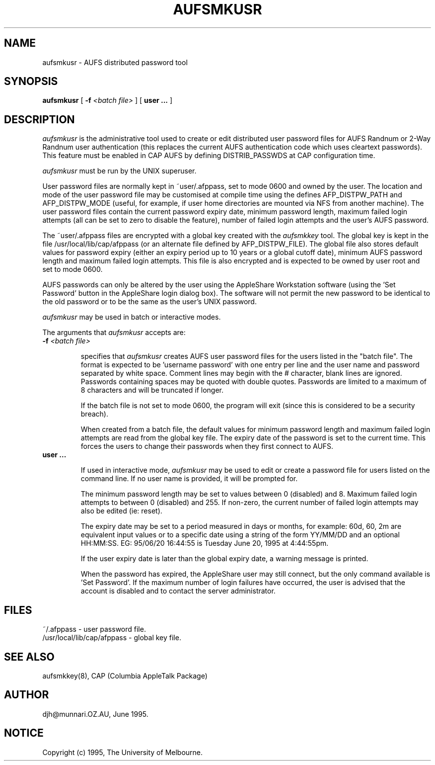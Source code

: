 .\" troff -man
.TH AUFSMKUSR 8L "Jun 20 1995" "AUFS Distributed Passwords"
.SH NAME
aufsmkusr \- AUFS distributed password tool
.SH SYNOPSIS
.B aufsmkusr
[
.BI \-f " <batch file>"
] [
.BI user\ ...
]
.SH DESCRIPTION
.I aufsmkusr
is the administrative tool used to create or edit distributed user password
files for AUFS Randnum or 2-Way Randnum user authentication (this replaces
the current AUFS authentication code which uses cleartext passwords). This
feature must be enabled in CAP AUFS by defining DISTRIB_PASSWDS at CAP
configuration time.
.sp
.I aufsmkusr
must be run by the UNIX superuser.
.sp
User password files are normally kept in ~user/.afppass, set to mode 0600
and owned by the user. The location and mode of the user password file may
be customised at compile time using the defines AFP_DISTPW_PATH
and AFP_DISTPW_MODE (useful, for example, if user home directories are
mounted via NFS from another machine). The user password files contain the
current password expiry date, minimum password length, maximum failed login
attempts (all can be set to zero to disable the feature), number of failed
login attempts and the user's AUFS password.
.sp
The ~user/.afppass files are encrypted with a global key created with the
.I aufsmkkey
tool. The global key is kept in the file /usr/local/lib/cap/afppass (or an
alternate file defined by AFP_DISTPW_FILE). The global file also stores
default values for password expiry (either an expiry period up to 10 years
or a global cutoff date), minimum AUFS password length and maximum failed
login attempts. This file is also encrypted and is expected to be owned by
user root and set to mode 0600.
.sp
AUFS passwords can only be altered by the user using the AppleShare
Workstation software (using the 'Set Password' button in the AppleShare
login dialog box). The software will not permit the new password to be
identical to the old password or to be the same as the user's UNIX
password.
.sp
.I aufsmkusr
may be used in batch or interactive modes.
.PP
The arguments that
.I aufsmkusr
accepts are:
.TP
.BI \-f " <batch file>"
.sp
specifies that
.I aufsmkusr
creates AUFS user password files for the users listed in the "batch file".
The format is expected to be 'username password' with one entry per line
and the user name and password separated by white space. Comment lines may
begin with the # character, blank lines are ignored. Passwords containing
spaces may be quoted with double quotes. Passwords are limited to a maximum
of 8 characters and will be truncated if longer.
.sp
If the batch file is not set to mode 0600, the program will exit
(since this is considered to be a security breach).
.sp
When created from a batch file, the default values for minimum password
length and maximum failed login attempts are read from the global key
file. The expiry date of the password is set to the current time. This
forces the users to change their passwords when they first connect to AUFS.
.TP
.BI user\ ...
.sp
If used in interactive mode,
.I aufsmkusr
may be used to edit or create a
password file for users listed on the command line. If no user name is
provided, it will be prompted for.
.sp
The minimum password length may be set to values between 0 (disabled) and 8.
Maximum failed login attempts to between 0 (disabled) and 255. If non-zero,
the current number of failed login attempts may also be edited (ie: reset).
.sp
The expiry date may be set to a period measured in days or months, for
example: 60d, 60, 2m are equivalent input values or to a specific date
using a string of the form YY/MM/DD and an optional HH:MM:SS. EG:
95/06/20 16:44:55 is Tuesday June 20, 1995 at 4:44:55pm.
.sp
If the user expiry date is later than the global expiry date, a warning
message is printed.
.sp
When the password has expired, the AppleShare user may still connect, but
the only command available is 'Set Password'. If the maximum number of login
failures have occurred, the user is advised that the account is disabled
and to contact the server administrator.
.sp
.SH FILES
~/.afppass - user password file.
.br
/usr/local/lib/cap/afppass - global key file.
.SH SEE ALSO
aufsmkkey(8), CAP (Columbia AppleTalk Package)
.SH AUTHOR
djh\@munnari.OZ.AU, June 1995.
.SH NOTICE
Copyright (c) 1995, The University of Melbourne.
